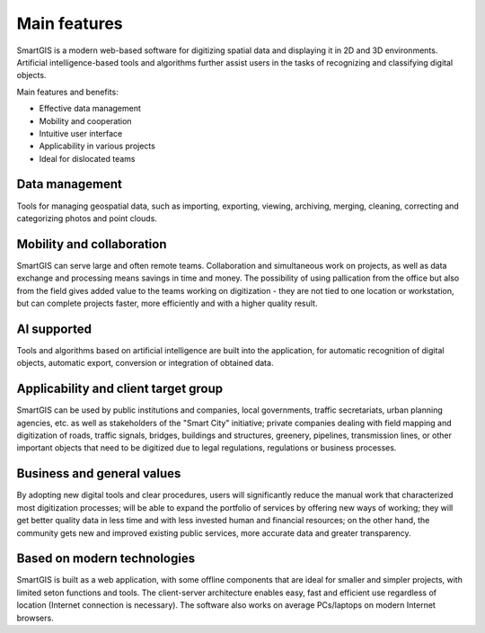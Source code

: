 Main features
=============
SmartGIS is a modern web-based software for digitizing spatial data and displaying it in 2D and 3D environments. Artificial intelligence-based tools and algorithms further assist users in the tasks of recognizing and classifying digital objects.

Main features and benefits:

* Effective data management
* Mobility and cooperation
* Intuitive user interface
* Applicability in various projects
* Ideal for dislocated teams

Data management
---------------
Tools for managing geospatial data, such as importing, exporting, viewing, archiving, merging, cleaning, correcting and categorizing photos and point clouds.

Mobility and collaboration
--------------------------
SmartGIS can serve large and often remote teams. Collaboration and simultaneous work on projects, as well as data exchange and processing means savings in time and money. The possibility of using pallication from the office but also from the field gives added value to the teams working on digitization - they are not tied to one location or workstation, but can complete projects faster, more efficiently and with a higher quality result.

AI supported
------------
Tools and algorithms based on artificial intelligence are built into the application, for automatic recognition of digital objects, automatic export, conversion or integration of obtained data.

Applicability and client target group
--------------------------------------
SmartGIS can be used by public institutions and companies, local governments, traffic secretariats, urban planning agencies, etc. as well as stakeholders of the "Smart City" initiative; private companies dealing with field mapping and digitization of roads, traffic signals, bridges, buildings and structures, greenery, pipelines, transmission lines, or other important objects that need to be digitized due to legal regulations, regulations or business processes.

Business and general values
---------------------------
By adopting new digital tools and clear procedures, users will significantly reduce the manual work that characterized most digitization processes; will be able to expand the portfolio of services by offering new ways of working; they will get better quality data in less time and with less invested human and financial resources; on the other hand, the community gets new and improved existing public services, more accurate data and greater transparency.

Based on modern technologies
----------------------------
SmartGIS is built as a web application, with some offline components that are ideal for smaller and simpler projects, with limited seton functions and tools. The client-server architecture enables easy, fast and efficient use regardless of location (Internet connection is necessary). The software also works on average PCs/laptops on modern Internet browsers.
